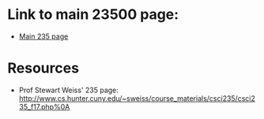 * Link to main 23500 page:
- [[https://tligorio.github.io/CSCI235_Spring2019][Main 235 page]]

* Resources
- Prof Stewart Weiss' 235 page:
  [[http://www.cs.hunter.cuny.edu/~sweiss/course_materials/csci235/csci235_f17.php%0A]]
